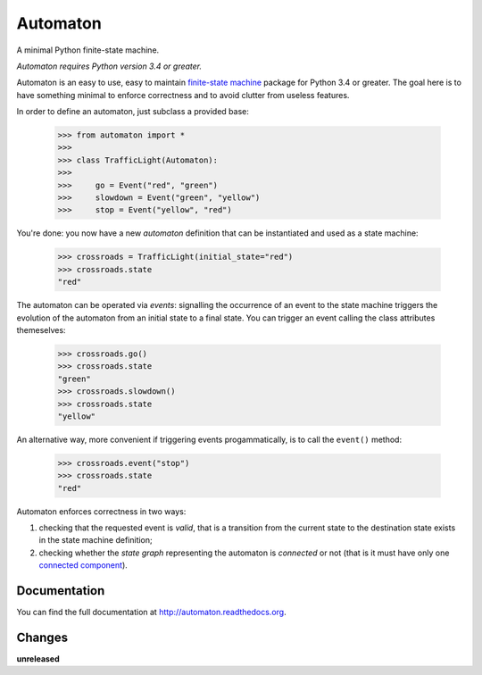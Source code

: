 =========
Automaton
=========

A minimal Python finite-state machine.

*Automaton requires Python version 3.4 or greater.*


|build-status| |coverage-status| |documentation-status| |codeqa| |license-status|

Automaton is an easy to use, easy to maintain `finite-state machine`_ package for Python 3.4 or greater.
The goal here is to have something minimal to enforce correctness and to avoid clutter from useless features.

In order to define an automaton, just subclass a provided base:

    >>> from automaton import *
    >>>
    >>> class TrafficLight(Automaton):
    >>>
    >>>     go = Event("red", "green")
    >>>     slowdown = Event("green", "yellow")
    >>>     stop = Event("yellow", "red")

You're done: you now have a new *automaton* definition that can be instantiated and used as a state machine:

    >>> crossroads = TrafficLight(initial_state="red")
    >>> crossroads.state
    "red"

The automaton can be operated via *events*: signalling the occurrence of an event to the state machine triggers the
evolution of the automaton from an initial state to a final state. You can trigger an event calling the class
attributes themeselves:

    >>> crossroads.go()
    >>> crossroads.state
    "green"
    >>> crossroads.slowdown()
    >>> crossroads.state
    "yellow"

An alternative way, more convenient if triggering events progammatically, is to call the ``event()`` method:

    >>> crossroads.event("stop")
    >>> crossroads.state
    "red"

Automaton enforces correctness in two ways:

1. checking that the requested event is *valid*, that is a transition from the current state to the destination
   state exists in the state machine definition;
#. checking whether the *state graph* representing the automaton is *connected* or not (that is it must have only
   one `connected component`_).


Documentation
=============

You can find the full documentation at http://automaton.readthedocs.org.


Changes
=======

**unreleased**


.. _finite-state machine:
    https://en.wikipedia.org/wiki/Finite-state_machine

.. _connected component:
    https://en.wikipedia.org/wiki/Connected_component_(graph_theory)

.. |build-status| image:: https://travis-ci.org/nazavode/automaton.svg?branch=master
    :target: https://travis-ci.org/nazavode/automaton
    :alt: Build status

.. |documentation-status| image:: https://readthedocs.org/projects/automaton/badge/?version=latest
    :target: http://automaton.readthedocs.io/en/latest/?badge=latest
    :alt: Documentation Status

.. |coverage-status| image:: https://codecov.io/gh/nazavode/automaton/branch/master/graph/badge.svg
    :target: https://codecov.io/gh/nazavode/automaton
    :alt: Coverage report

.. |license-status| image:: https://img.shields.io/badge/license-Apache2.0-blue.svg
    :target: http://opensource.org/licenses/Apache2.0
    :alt: License

.. |codeqa| image:: https://api.codacy.com/project/badge/Grade/0eb6d3a1a1b04030852e153b13f7cbc9
   :target: https://www.codacy.com/app/federico-ficarelli/automaton?utm_source=github.com&utm_medium=referral&utm_content=nazavode/automaton&utm_campaign=badger
   :alt: Codacy Badge
   
